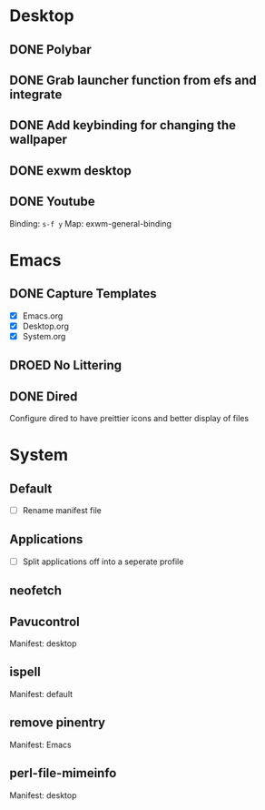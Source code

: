 * Desktop
** DONE Polybar
** DONE Grab launcher function from efs and integrate
** DONE Add keybinding for changing the wallpaper
** DONE exwm desktop
** DONE Youtube
CLOSED: [2021-08-28 Sat 09:23]
Binding: =s-f y=
Map: exwm-general-binding
* Emacs
** DONE Capture Templates
CLOSED: [2021-08-27 Fri 19:23]
- [X] Emacs.org
- [X] Desktop.org
- [X] System.org
** DROED No Littering
CLOSED: [2021-08-28 Sat 09:14]
:LOGBOOK:
- State "DROED"      from              [2021-08-28 Sat 09:14] \\
  no longer nesisary after changing =dired-listing-switches=
:END:
** DONE Dired
CLOSED: [2021-08-28 Sat 09:16]
Configure dired to have preittier icons and better display of files
* System
** Default
- [ ] Rename manifest file
** Applications
- [ ] Split applications off into a seperate profile
** neofetch
** Pavucontrol
Manifest: desktop
** ispell
Manifest: default
** remove pinentry
Manifest: Emacs
** perl-file-mimeinfo
Manifest: desktop
